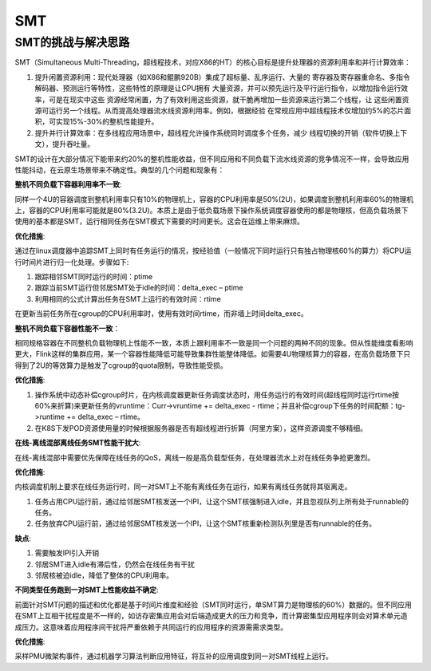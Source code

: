 SMT
^^^^^^^^^^^^^^^

SMT的挑战与解决思路
========================

SMT（Simultaneous Multi-Threading，超线程技术，对应X86的HT）的核心目标是提升处理器的资源利用率和并行计算效率：

#. 提升闲置资源利用：现代处理器（如X86和鲲鹏920B）集成了超标量、乱序运行、大量的
   寄存器及寄存器重命名、多指令解码器、预测运行等特性，这些特性的原理是让CPU拥有
   大量资源，并可以预先运行及平行运行指令，以增加指令运行效率，可是在现实中这些
   资源经常闲置，为了有效利用这些资源，就干脆再增加一些资源来运行第二个线程，让
   这些闲置资源可运行另一个线程。从而提高处理器流水线资源利用率。例如，根据经验
   在常规应用中超线程技术仅增加约5%的芯片面积，可实现15%-30%的整机性能提升。

#. 提升并行计算效率：在多线程应用场景中，超线程允许操作系统同时调度多个任务，减少
   线程切换的开销（软件切换上下文），提升吞吐量。

SMT的设计在大部分情况下能带来约20%的整机性能收益，但不同应用和不同负载下流水线资源的竞争情况不一样，会导致应用性能抖动，在云原生场景带来不确定性。典型的几个问题和现象有：

**整机不同负载下容器利用率不一致**:

同样一个4U的容器调度到整机利用率只有10%的物理机上，容器的CPU利用率是50%(2U)，如果调度到整机利用率60%的物理机上，容器的CPU利用率可能就是80%(3.2U)。本质上是由于低负载场景下操作系统调度容器使用的都是物理核，但高负载场景下使用的基本都是SMT，运行相同任务在SMT模式下需要的时间更长。这会在运维上带来麻烦。

**优化措施**:

通过在linux调度器中追踪SMT上同时有任务运行的情况，按经验值（一般情况下同时运行只有独占物理核60%的算力）将CPU运行时间片进行归一化处理。步骤如下:


#. 跟踪相邻SMT同时运行的时间：ptime

#. 跟踪当前SMT运行但邻居SMT处于idle的时间：delta_exec – ptime

#. 利用相同的公式计算出任务在SMT上运行的有效时间：rtime

在更新当前任务所在cgroup的CPU利用率时，使用有效时间rtime，而非墙上时间delta_exec。


**整机不同负载下容器性能不一致**：

相同规格容器在不同整机负载物理机上性能不一致，本质上跟利用率不一致是同一个问题的两种不同的现象。但从性能维度看影响更大，Flink这样的集群应用，某一个容器性能降低可能导致集群性能整体降低。如需要4U物理核算力的容器，在高负载场景下只得到了2U的等效算力是触发了cgroup的quota限制，导致性能受损。

**优化措施**:

#. 操作系统中动态补偿cgroup时片，在内核调度器更新任务调度状态时，用任务运行的有效时间(超线程同时运行rtime按60%来折算)来更新任务的vruntime：Curr->vruntime += delta_exec - rtime；并且补偿cgroup下任务的时间配额：tg->runtime += delta_exec – rtime。

#. 在K8S下发POD资源使用量的时候根据服务器是否有超线程进行折算（阿里方案），这样资源调度不够精细。

**在线-离线混部离线任务SMT性能干扰大**:

在线-离线混部中需要优先保障在线任务的QoS，离线一般是高负载型任务，在处理器流水上对在线任务争抢更激烈。

**优化措施**:

内核调度机制上要求在线任务运行时，同一对SMT上不能有离线任务在运行，如果有离线任务就将其驱离走。

#. 任务占用CPU运行前，通过给邻居SMT核发送一个IPI，让这个SMT核强制进入idle，并且忽视队列上所有处于runnable的任务。

#. 任务放弃CPU运行前，通过给邻居SMT核发送一个IPI，让这个SMT核重新检测队列里是否有runnable的任务。

**缺点**:

#. 需要触发IPI引入开销

#. 邻居SMT进入idle有滞后性，仍然会在线任务有干扰

#. 邻居核被迫idle，降低了整体的CPU利用率。

**不同类型任务跑到一对SMT上性能收益不确定**:

前面针对SMT问题的描述和优化都是基于时间片维度和经验（SMT同时运行，单SMT算力是物理核的60%）数据的。但不同应用在SMT上互相干扰程度是不一样的，如访存密集应用会对后端造成更大的压力和竞争，而计算密集型应用程序则会对算术单元造成压力。这意味着应用程序间干扰将严重依赖于共同运行的应用程序的资源需需求类型。

**优化措施**:

采样PMU微架构事件，通过机器学习算法判断应用特征，将互补的应用调度到同一对SMT线程上运行。
